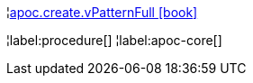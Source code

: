 ¦xref::overview/apoc.create/apoc.create.vPatternFull.adoc[apoc.create.vPatternFull icon:book[]] +


¦label:procedure[]
¦label:apoc-core[]

